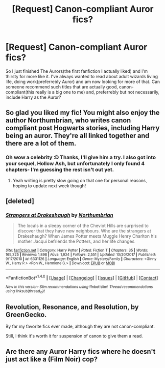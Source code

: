 #+TITLE: [Request] Canon-compliant Auror fics?

* [Request] Canon-compliant Auror fics?
:PROPERTIES:
:Author: dilqncho
:Score: 12
:DateUnix: 1522322144.0
:DateShort: 2018-Mar-29
:FlairText: Request
:END:
So I just finished The Aurors(the first fanfiction I actually liked) and I'm thirsty for more like it. I've always wanted to read about adult wizards living life, doing work(preferrebly Auror) and am now looking for more of that. Can someone recommend such titles that are actually good, canon- compliant(this really is a big one to me) and, preferrebly but not necessarily, include Harry as the Auror?


** So glad you liked my fic! You might also enjoy the author Northumbrian, who writes canon compliant post Hogwarts stories, including Harry being an auror. They're all linked together and there are a lot of them.
:PROPERTIES:
:Author: FloreatCastellum
:Score: 9
:DateUnix: 1522324263.0
:DateShort: 2018-Mar-29
:END:

*** Oh wow a celebrity :D Thanks, I'll give him a try. I also got into your sequel, Hollow Ash, but unfortunately I only found 4 chapters- I'm guessing the rest isn't out yet.
:PROPERTIES:
:Author: dilqncho
:Score: 2
:DateUnix: 1522389477.0
:DateShort: 2018-Mar-30
:END:

**** Yeah writing is pretty slow going on that one for personal reasons, hoping to update next week though!
:PROPERTIES:
:Author: FloreatCastellum
:Score: 3
:DateUnix: 1522413223.0
:DateShort: 2018-Mar-30
:END:


** [deleted]
:PROPERTIES:
:Score: 5
:DateUnix: 1522334133.0
:DateShort: 2018-Mar-29
:END:

*** [[http://www.fanfiction.net/s/6331126/1/][*/Strangers at Drakeshaugh/*]] by [[https://www.fanfiction.net/u/2132422/Northumbrian][/Northumbrian/]]

#+begin_quote
  The locals in a sleepy corner of the Cheviot Hills are surprised to discover that they have new neighbours. Who are the strangers at Drakeshaugh? When James Potter meets Muggle Henry Charlton his mother Jacqui befriends the Potters, and her life changes.
#+end_quote

^{/Site/: [[http://www.fanfiction.net/][fanfiction.net]] *|* /Category/: Harry Potter *|* /Rated/: Fiction T *|* /Chapters/: 35 *|* /Words/: 165,325 *|* /Reviews/: 1,898 *|* /Favs/: 1,924 *|* /Follows/: 2,551 *|* /Updated/: 10/20/2017 *|* /Published/: 9/17/2010 *|* /id/: 6331126 *|* /Language/: English *|* /Genre/: Mystery/Family *|* /Characters/: <Ginny W., Harry P.> <Ron W., Hermione G.> *|* /Download/: [[http://www.ff2ebook.com/old/ffn-bot/index.php?id=6331126&source=ff&filetype=epub][EPUB]] or [[http://www.ff2ebook.com/old/ffn-bot/index.php?id=6331126&source=ff&filetype=mobi][MOBI]]}

--------------

*FanfictionBot*^{1.4.0} *|* [[[https://github.com/tusing/reddit-ffn-bot/wiki/Usage][Usage]]] | [[[https://github.com/tusing/reddit-ffn-bot/wiki/Changelog][Changelog]]] | [[[https://github.com/tusing/reddit-ffn-bot/issues/][Issues]]] | [[[https://github.com/tusing/reddit-ffn-bot/][GitHub]]] | [[[https://www.reddit.com/message/compose?to=tusing][Contact]]]

^{/New in this version: Slim recommendations using/ ffnbot!slim! /Thread recommendations using/ linksub(thread_id)!}
:PROPERTIES:
:Author: FanfictionBot
:Score: 1
:DateUnix: 1522334155.0
:DateShort: 2018-Mar-29
:END:


** Revolution, Resonance, and Resolution, by GreenGecko.

By far my favorite fics ever made, although they are not canon-compliant.

Still, I think it's worth it for suspension of canon to give them a read.
:PROPERTIES:
:Author: LifeguardLuc
:Score: 0
:DateUnix: 1522341095.0
:DateShort: 2018-Mar-29
:END:


** Are there any Auror Harry fics where he doesn't just act like a (Film Noir) cop?
:PROPERTIES:
:Author: Deathcrow
:Score: 0
:DateUnix: 1522353092.0
:DateShort: 2018-Mar-30
:END:
